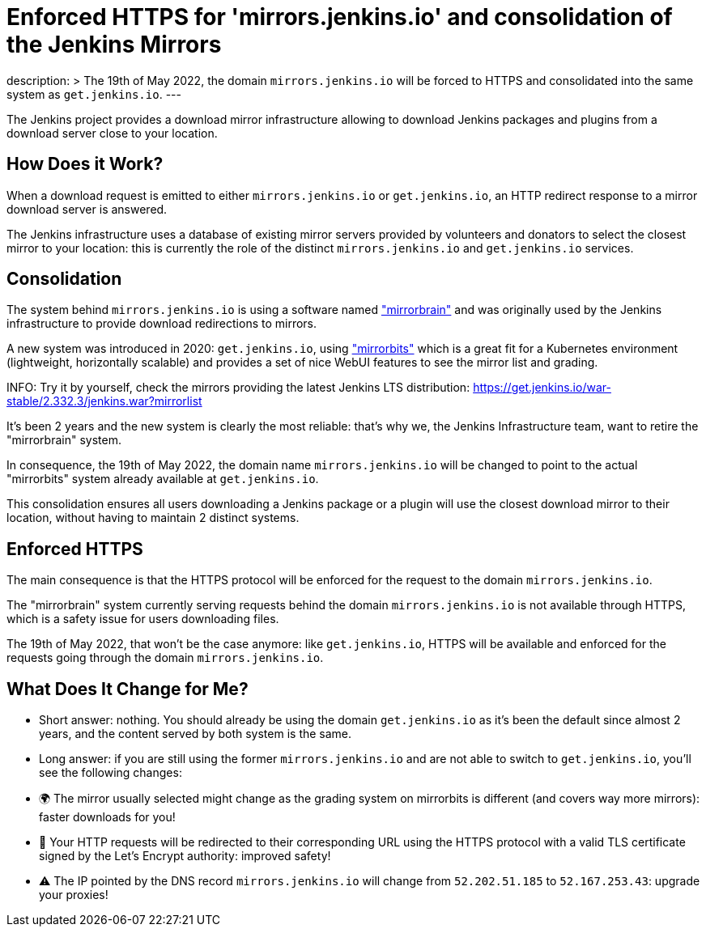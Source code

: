 = Enforced HTTPS for 'mirrors.jenkins.io' and consolidation of the Jenkins Mirrors
:page-tags: infrastructure, mirrors, jenkins

:page-author: dduportal
:sig: infra
description: >
  The 19th of May 2022, the domain `mirrors.jenkins.io` will be forced to HTTPS and consolidated into the same system as `get.jenkins.io`.
---

The Jenkins project provides a download mirror infrastructure allowing to download Jenkins packages and plugins from a download server close to your location.

== How Does it Work?

When a download request is emitted to either `mirrors.jenkins.io` or `get.jenkins.io`, an HTTP redirect response to a mirror download server is answered.

The Jenkins infrastructure uses a database of existing mirror servers provided by volunteers and donators to select the closest mirror to your location:
this is currently the role of the distinct `mirrors.jenkins.io` and `get.jenkins.io` services.

== Consolidation

The system behind `mirrors.jenkins.io` is using a software named link:https://mirrorbrain.org/["mirrorbrain"] and was originally used by the Jenkins infrastructure to provide download redirections to mirrors.

A new system was introduced in 2020: `get.jenkins.io`, using link:https://github.com/etix/mirrorbits["mirrorbits"] which is a great fit for a Kubernetes environment (lightweight, horizontally scalable) and provides a set of nice WebUI features to see the mirror list and grading.

INFO: Try it by yourself, check the mirrors providing the latest Jenkins LTS distribution: https://get.jenkins.io/war-stable/2.332.3/jenkins.war?mirrorlist[]

It's been 2 years and the new system is clearly the most reliable: that's why we, the Jenkins Infrastructure team, want to retire the "mirrorbrain" system.

In consequence, the 19th of May 2022, the domain name `mirrors.jenkins.io` will be changed to point to the actual "mirrorbits" system already available at `get.jenkins.io`.

This consolidation ensures all users downloading a Jenkins package or a plugin will use the closest download mirror to their location, without having to maintain 2 distinct systems.

== Enforced HTTPS

The main consequence is that the HTTPS protocol will be enforced for the request to the domain `mirrors.jenkins.io`.

The "mirrorbrain" system currently serving requests behind the domain `mirrors.jenkins.io` is not available through HTTPS, which is a safety issue for users downloading files.

The 19th of May 2022, that won't be the case anymore: like `get.jenkins.io`, HTTPS will be available and enforced for the requests going through the domain `mirrors.jenkins.io`.

== What Does It Change for Me?

- Short answer: nothing. You should already be using the domain `get.jenkins.io` as it's been the default since almost 2 years, and the content served by both system is the same.

- Long answer: if you are still using the former `mirrors.jenkins.io` and are not able to switch to `get.jenkins.io`, you'll see the following changes:
  - 🌍 The mirror usually selected might change as the grading system on mirrorbits is different (and covers way more mirrors): faster downloads for you!
  - 🔐 Your HTTP requests will be redirected to their corresponding URL using the HTTPS protocol with a valid TLS certificate signed by the Let's Encrypt authority: improved safety!
  - ⚠️ The IP pointed by the DNS record `mirrors.jenkins.io` will change from `52.202.51.185` to `52.167.253.43`: upgrade your proxies!
